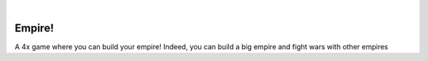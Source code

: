 .. These are examples of badges you might want to add to your README:
   please update the URLs accordingly

    .. image:: https://api.cirrus-ci.com/github/<USER>/empire.svg?branch=main
        :alt: Built Status
        :target: https://cirrus-ci.com/github/<USER>/empire
    .. image:: https://readthedocs.org/projects/empire/badge/?version=latest
        :alt: ReadTheDocs
        :target: https://empire.readthedocs.io/en/stable/
    .. image:: https://img.shields.io/coveralls/github/<USER>/empire/main.svg
        :alt: Coveralls
        :target: https://coveralls.io/r/<USER>/empire
    .. image:: https://img.shields.io/pypi/v/empire.svg
        :alt: PyPI-Server
        :target: https://pypi.org/project/empire/
    .. image:: https://img.shields.io/conda/vn/conda-forge/empire.svg
        :alt: Conda-Forge
        :target: https://anaconda.org/conda-forge/empire
    .. image:: https://pepy.tech/badge/empire/month
        :alt: Monthly Downloads
        :target: https://pepy.tech/project/empire
    .. image:: https://img.shields.io/twitter/url/http/shields.io.svg?style=social&label=Twitter
        :alt: Twitter
        :target: https://twitter.com/empire

.. image:: https://img.shields.io/badge/-PyScaffold-005CA0?logo=pyscaffold
    :alt: Project generated with PyScaffold
    :target: https://pyscaffold.org/

|

=======
Empire!
=======




A 4x game where you can build your empire! Indeed, you can build a big empire and fight wars with other empires
